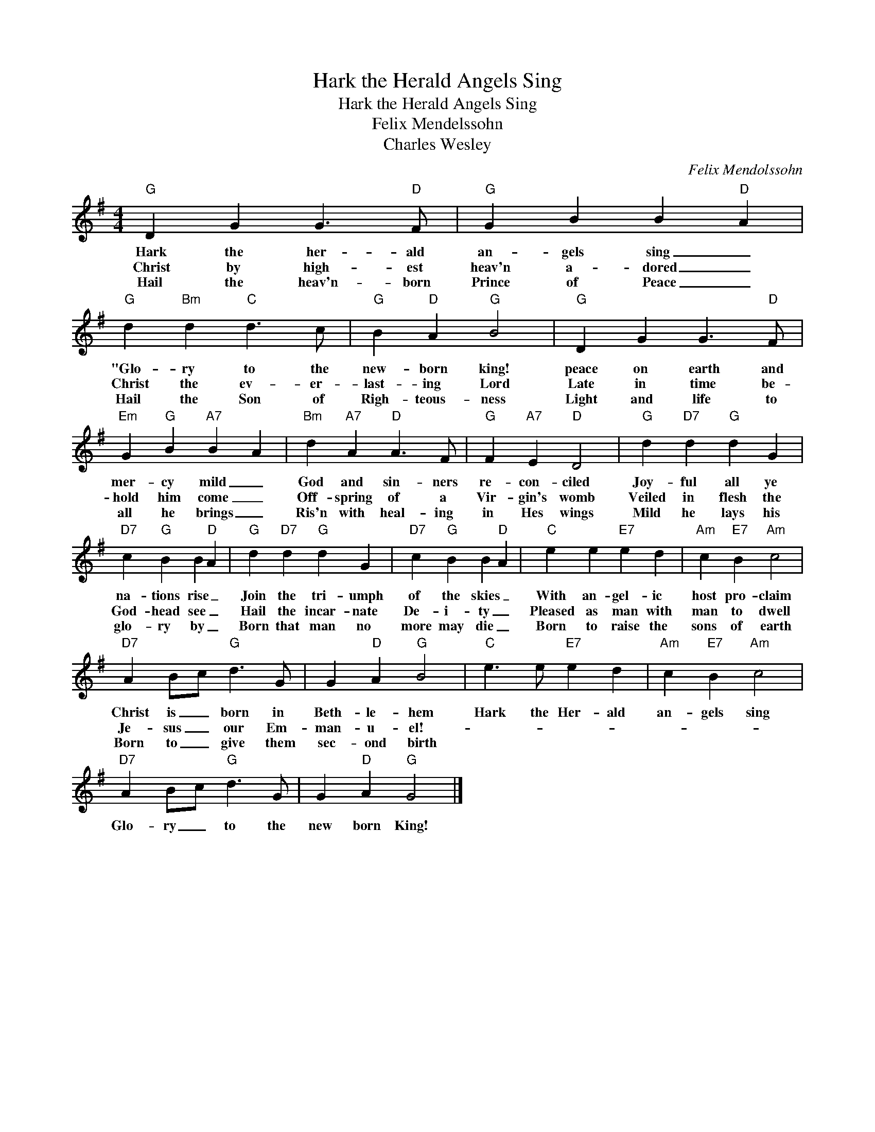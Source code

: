 X:1
T:Hark the Herald Angels Sing
T:Hark the Herald Angels Sing
T:Felix Mendelssohn
T:Charles Wesley
C:Felix Mendolssohn
Z:All Rights Reserved
L:1/4
M:4/4
K:G
V:1 treble 
%%MIDI program 40
V:1
"G" D G G3/2"D" F/ |"G" G B B"D" A |"G" d"Bm" d"C" d3/2 c/ |"G" B"D" A"G" B2 |"G" D G G3/2"D" F/ | %5
w: Hark the her- ald|an- gels sing _|"Glo- ry to the|new- born king!|peace on earth and|
w: Christ by high- est|heav'n a- dored _|Christ the ev- er-|last- ing Lord|Late in time be-|
w: Hail the heav'n- born|Prince of Peace _|Hail the Son of|Righ- teous- ness|Light and life to|
"Em" G"G" B"A7" B A |"Bm" d"A7" A"D" A3/2 F/ |"G" F"A7" E"D" D2 |"G" d"D7" d"G" d G | %9
w: mer- cy mild _|God and sin- ners|re- con- ciled|Joy- ful all ye|
w: hold him come _|Off- spring of a|Vir- gin's womb|Veiled in flesh the|
w: all he brings _|Ris'n with heal- ing|in Hes wings|Mild he lays his|
"D7" c"G" B B"D" A |"G" d"D7" d"G" d G |"D7" c"G" B B"D" A |"C" e e"E7" e d |"Am" c"E7" B"Am" c2 | %14
w: na- tions rise _|Join the tri- umph|of the skies _|With an- gel- ic|host pro- claim|
w: God- head see _|Hail the incar- nate|De- i- ty _|Pleased as man with|man to dwell|
w: glo- ry by _|Born that man no|more may die _|Born to raise the|sons of earth|
"D7" A B/c/"G" d3/2 G/ | G"D" A"G" B2 |"C" e3/2 e/"E7" e d |"Am" c"E7" B"Am" c2 | %18
w: Christ is _ born in|Beth- le- hem|Hark the Her- ald|an- gels sing|
w: Je- sus _ our Em-|man- u- el!-|||
w: Born to _ give them|sec- ond birth|||
"D7" A B/c/"G" d3/2 G/ | G"D" A"G" G2 |] %20
w: Glo- ry _ to the|new born King!|
w: ||
w: ||


